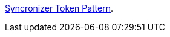 https://cheatsheetseries.owasp.org/cheatsheets/Cross-Site_Request_Forgery_Prevention_Cheat_Sheet.html#synchronizer-token-pattern[Syncronizer Token Pattern].